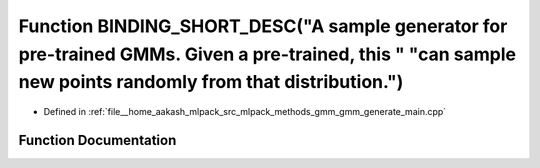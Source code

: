 .. _exhale_function_gmm__generate__main_8cpp_1ac85180378879c075a0c1df78341a258e:

Function BINDING_SHORT_DESC("A sample generator for pre-trained GMMs. Given a pre-trained, this " "can sample new points randomly from that distribution.")
===========================================================================================================================================================

- Defined in :ref:`file__home_aakash_mlpack_src_mlpack_methods_gmm_gmm_generate_main.cpp`


Function Documentation
----------------------


.. doxygenfunction:: BINDING_SHORT_DESC("A sample generator for pre-trained GMMs. Given a pre-trained, this " "can sample new points randomly from that distribution.")
